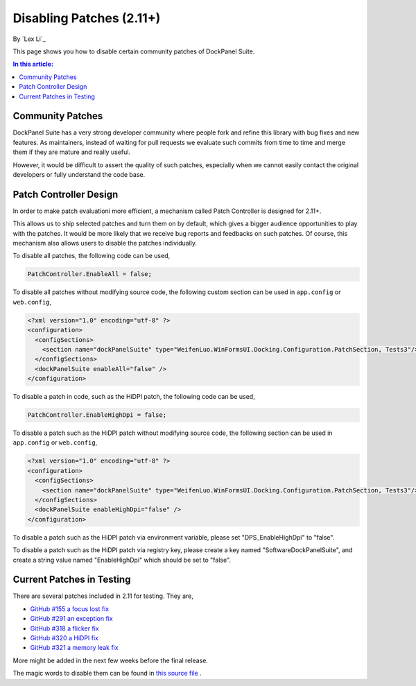 Disabling Patches (2.11+)
=========================

By `Lex Li`_

This page shows you how to disable certain community patches of DockPanel Suite. 

.. contents:: In this article:
  :local:
  :depth: 1

Community Patches
-----------------
DockPanel Suite has a very strong developer community where people fork and refine this library with bug fixes and new features. As
maintainers, instead of waiting for pull requests we evaluate such commits from time to time and merge them if they are mature and 
really useful.

However, it would be difficult to assert the quality of such patches, especially when we cannot easily contact the original developers 
or fully understand the code base.

Patch Controller Design
-----------------------
In order to make patch evaluationi more efficient, a mechanism called Patch Controller is designed for 2.11+.

This allows us to ship selected patches and turn them on by default, which gives a bigger audience opportunities to play with the patches. 
It would be more likely that we receive bug reports and feedbacks on such patches. Of course, this mechanism also allows users to disable 
the patches individually.

To disable all patches, the following code can be used,

.. code-block:: csharp

  PatchController.EnableAll = false;

To disable all patches without modifying source code, the following custom section can be used in ``app.config`` or ``web.config``,

.. code-block:: xml

  <?xml version="1.0" encoding="utf-8" ?>
  <configuration>
    <configSections>
      <section name="dockPanelSuite" type="WeifenLuo.WinFormsUI.Docking.Configuration.PatchSection, Tests3"/>
    </configSections>
    <dockPanelSuite enableAll="false" />
  </configuration>

To disable a patch in code, such as the HiDPI patch, the following code can be used,

.. code-block:: csharp

  PatchController.EnableHighDpi = false;

To disable a patch such as the HiDPI patch without modifying source code, the following section can be used in ``app.config`` or 
``web.config``,

.. code-block:: xml

  <?xml version="1.0" encoding="utf-8" ?>
  <configuration>
    <configSections>
      <section name="dockPanelSuite" type="WeifenLuo.WinFormsUI.Docking.Configuration.PatchSection, Tests3"/>
    </configSections>
    <dockPanelSuite enableHighDpi="false" />
  </configuration>

To disable a patch such as the HiDPI patch via environment variable, please set "DPS_EnableHighDpi" to "false".

To disable a patch such as the HiDPI patch via registry key, please create a key named "Software\DockPanelSuite", and create a string 
value named "EnableHighDpi" which should be set to "false".

Current Patches in Testing
--------------------------
There are several patches included in 2.11 for testing. They are,

* `GitHub #155 a focus lost fix <https://github.com/dockpanelsuite/dockpanelsuite/issues/321>`_
* `GitHub #291 an exception fix <https://github.com/dockpanelsuite/dockpanelsuite/issues/291>`_
* `GitHub #318 a flicker fix <https://github.com/dockpanelsuite/dockpanelsuite/issues/318>`_
* `GitHub #320 a HiDPI fix <https://github.com/dockpanelsuite/dockpanelsuite/issues/320>`_
* `GitHub #321 a memory leak fix <https://github.com/dockpanelsuite/dockpanelsuite/issues/321>`_

More might be added in the next few weeks before the final release.

The magic words to disable them can be found in `this source file <https://github.com/dockpanelsuite/dockpanelsuite/blob/master/WinFormsUI/Docking/PatchController.cs>`_ .
